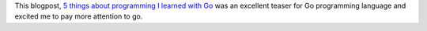 .. title: Go programming - teaser post.
.. slug: go-programming-teaser-post
.. date: 2017-08-24 08:56:08 UTC-07:00
.. tags: languages
.. category:
.. link:
.. description:
.. type: text

This blogpost, `5 things about programming I learned with Go`_ was an excellent teaser for Go programming language
and excited me to pay more attention to go.

.. _5 things about programming I learned with Go: http://mjk.space/5-things-about-programming-learned-with-go/
